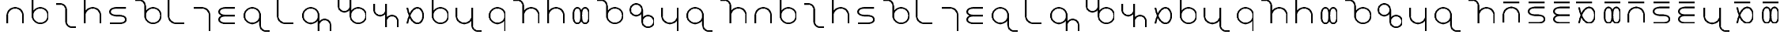SplineFontDB: 3.0
FontName: TheodianSans
FullName: Theodian Sans
FamilyName: Theodian Sans
Weight: Medium
Copyright: Copyright (C) from 2017 by Miles B Huff per CC BY-SA v4.0
UComments: "2017-10-16: Created." 
Version: 001.000
DefaultBaseFilename: Theodian Sans
StrokeWidth: 50
ItalicAngle: 0
UnderlinePosition: -375
UnderlineWidth: 50
Ascent: 500
Descent: 500
LayerCount: 2
Layer: 0 0 "Back"  1
Layer: 1 0 "Fore"  0
StrokedFont: 1
XUID: [1021 268 700552067 10482770]
FSType: 0
OS2Version: 0
OS2_WeightWidthSlopeOnly: 0
OS2_UseTypoMetrics: 1
CreationTime: 1508140712
ModificationTime: 1508150222
PfmFamily: 33
TTFWeight: 500
TTFWidth: 5
LineGap: 90
VLineGap: 0
OS2TypoAscent: 0
OS2TypoAOffset: 1
OS2TypoDescent: 0
OS2TypoDOffset: 1
OS2TypoLinegap: 90
OS2WinAscent: 0
OS2WinAOffset: 1
OS2WinDescent: 0
OS2WinDOffset: 1
HheadAscent: 0
HheadAOffset: 1
HheadDescent: 0
HheadDOffset: 1
OS2FamilyClass: 2048
OS2Vendor: 'PfEd'
OS2UnicodeRanges: 00000073.00000000.00000000.00000000
Lookup: 1 0 0 "Single Substitution in Latin lookup 0"  {"Single Substitution in Latin lookup 0-1"  } ['a   ' ('DFLT' <'dflt' > 'latn' <'dflt' > ) ]
MarkAttachClasses: 1
DEI: 91125
LangName: 1033 
Encoding: UnicodeFull
Compacted: 1
UnicodeInterp: none
NameList: Adobe Glyph List
DisplaySize: -36
AntiAlias: 1
FitToEm: 1
WidthSeparation: 150
WinInfo: 0 36 12
BeginPrivate: 0
EndPrivate
TeXData: 1 0 0 346030 173015 115343 0 1048576 115343 783286 444596 497025 792723 393216 433062 380633 303038 157286 324010 404750 52429 2506097 1059062 262144
BeginChars: 1114112 73

StartChar: a
Encoding: 97 97 0
Width: 788
VWidth: 0
Flags: W
LayerCount: 2
Fore
SplineSet
144 -250 m 22
 144 -250 144 -84.3701 144 0 c 27
 144 137.886 256.114 250 394 250 c 24
 531.886 250 644 137.886 644 0 c 27
 644 -62.4199 644 -250 644 -250 c 14
EndSplineSet
EndChar

StartChar: c
Encoding: 99 99 1
Width: 914
VWidth: 0
Flags: W
LayerCount: 2
Fore
SplineSet
144 375 m 17
 269 375 l 9
 373 375 457 291 457 187 c 17
 457 -187 l 9
 457 -291 541 -375 645 -375 c 17
 770 -375 l 9
EndSplineSet
EndChar

StartChar: e
Encoding: 101 101 2
Width: 788
VWidth: 0
Flags: W
LayerCount: 2
Fore
SplineSet
644 250 m 30
 644 250 491.5 250 394 250 c 24
 284.992 250 144 234.009 144 125 c 24
 144 15.9912 284.992 0 394 0 c 24
 503.008 0 644 -15.9912 644 -125 c 24
 644 -234.009 503.008 -250 394 -250 c 24
 296.5 -250 144 -250 144 -250 c 30
EndSplineSet
EndChar

StartChar: f
Encoding: 102 102 3
Width: 1057
VWidth: 0
Flags: W
HStem: -250 21G<616 754> -250 21G<616 754> 230 20G<616 754> 230 20G<616 754>
VStem: 435 500<-97.2812 97.2812>
LayerCount: 2
Fore
SplineSet
435 0 m 24xa8
 435 138 547 250 685 250 c 24
 823 250 935 138 935 0 c 24
 935 -138 823 -250 685 -250 c 24
 547 -250 435 -138 435 0 c 24xa8
435 0 m 17
 435 312 l 13
 435 416 351 500 247 500 c 21
 122 500 l 9
EndSplineSet
EndChar

StartChar: h
Encoding: 104 104 4
Width: 788
VWidth: 0
Flags: W
LayerCount: 2
Fore
SplineSet
644 -500 m 17
 644 0 l 9
 644 138 532 250 394 250 c 17
 144 250 l 9
EndSplineSet
EndChar

StartChar: i
Encoding: 105 105 5
Width: 788
VWidth: 0
Flags: W
LayerCount: 2
Fore
SplineSet
644 250 m 18
 644 250 491.5 250 394 250 c 24
 284.992 250 144 234.009 144 125 c 24
 144 15.9912 284.992 0 394 0 c 24
 491.5 0 644 0 644 0 c 26
 644 0 491.5 0 394 0 c 24
 284.992 0 144 -15.9912 144 -125 c 24
 144 -234.009 284.992 -250 394 -250 c 24
 491.5 -250 644 -250 644 -250 c 10
EndSplineSet
EndChar

StartChar: k
Encoding: 107 107 6
Width: 788
VWidth: 0
Flags: W
LayerCount: 2
Fore
SplineSet
144 500 m 17
 144 0 l 9
 144 -138 256 -250 394 -250 c 17
 644 -250 l 9
EndSplineSet
EndChar

StartChar: l
Encoding: 108 108 7
Width: 1120
VWidth: 0
Flags: W
HStem: -250 21G<303 441> -250 21G<303 441> 230 20G<303 441> 230 20G<303 441>
VStem: 122 500<-97.2812 97.2812>
LayerCount: 2
Fore
SplineSet
622 0 m 29
 622 -500 l 26
 622 -312 l 25
 622 -208 706 -124 810 -124 c 24
 914 -124 998 -208 998 -312 c 25
 998 -500 l 26x08
622 0 m 28
 622 -138 510 -250 372 -250 c 24
 234 -250 122 -138 122 0 c 24
 122 138 234 250 372 250 c 28xa8
 510 250 622 138 622 0 c 28
EndSplineSet
EndChar

StartChar: m
Encoding: 109 109 8
Width: 1120
VWidth: 0
Flags: W
HStem: -250 21G<679 817> -250 21G<679 817> 230 20G<679 817> 230 20G<679 817>
VStem: 498 500<-97.2812 97.2812>
LayerCount: 2
Fore
SplineSet
498 0 m 25
 498 500 l 26
 498 312 l 25
 498 208 414 124 310 124 c 24
 206 124 122 208 122 312 c 25
 122 500 l 26x08
498 0 m 24
 498 138 610 250 748 250 c 24
 886 250 998 138 998 0 c 24
 998 -138 886 -250 748 -250 c 24xa8
 610 -250 498 -138 498 0 c 24
EndSplineSet
EndChar

StartChar: n
Encoding: 110 110 9
Width: 1040
VWidth: 0
Flags: W
LayerCount: 2
Fore
SplineSet
144 375 m 30
 144 187 l 29
 144 83 228 -1 332 -1 c 28
 436 -1 520 83 520 187 c 29
 520 375 l 30
 520 -375 l 30
 520 -187 l 29
 520 -83 604 1 708 1 c 28
 812 1 896 -83 896 -187 c 29
 896 -375 l 30
EndSplineSet
EndChar

StartChar: o
Encoding: 111 111 10
Width: 788
VWidth: 0
Flags: W
LayerCount: 2
Fore
SplineSet
144 -250 m 18
 144 -250 226.944 250 457 250 c 27
 578.758 250 644 121.758 644 0 c 24
 644 -121.758 578.758 -250 457 -250 c 27
 226.944 -250 144 250 144 250 c 10
EndSplineSet
EndChar

StartChar: p
Encoding: 112 112 11
Width: 744
VWidth: 0
Flags: W
HStem: -250 21G<303.057 440.943> -250 21G<303.057 440.943> 230 20G<303.057 440.943> 230 20G<303.057 440.943>
VStem: 122 500<-97.233 97.233>
LayerCount: 2
Fore
SplineSet
122 0 m 24xa8
 122 137.886 234.114 250 372 250 c 24
 509.886 250 622 137.886 622 0 c 24
 622 -137.886 509.886 -250 372 -250 c 24
 234.114 -250 122 -137.886 122 0 c 24xa8
122 0 m 25
 122 500 l 25
EndSplineSet
EndChar

StartChar: r
Encoding: 114 114 12
Width: 744
VWidth: 0
Flags: W
HStem: -250 21G<303 441> -250 21G<303 441> 230 20G<303 441> 230 20G<303 441>
VStem: 122 500<-97.2812 97.2812>
LayerCount: 2
Fore
SplineSet
622 0 m 24xa8
 622 -138 510 -250 372 -250 c 24
 234 -250 122 -138 122 0 c 24
 122 138 234 250 372 250 c 24
 510 250 622 138 622 0 c 24xa8
622 0 m 25
 622 -500 l 25
EndSplineSet
EndChar

StartChar: s
Encoding: 115 115 13
Width: 1101
VWidth: 0
Flags: W
LayerCount: 2
Fore
SplineSet
957 -250 m 18
 957 -250 957 -97.5 957 0 c 27
 957 137.886 844.886 250 707 250 c 24
 569.114 250 457 137.886 457 0 c 27
 457 -97.5 457 -250 457 -250 c 2
 457 312 l 9
 457 416 373 500 269 500 c 17
 144 500 l 14
EndSplineSet
EndChar

StartChar: t
Encoding: 116 116 14
Width: 788
VWidth: 0
Flags: W
LayerCount: 2
Fore
SplineSet
644 -250 m 18
 644 -250 644 -62.4199 644 0 c 27
 644 137.886 531.886 250 394 250 c 24
 256.114 250 144 137.886 144 0 c 27
 144 -84.3701 144 -250 144 -250 c 10
 144 500 l 25
EndSplineSet
EndChar

StartChar: u
Encoding: 117 117 15
Width: 744
VWidth: 0
Flags: W
HStem: -250 21G<192.496 356.008> -250 21G<192.496 356.008> 230 20G<192.496 356.008> 230 20G<192.496 356.008>
VStem: 122 500<-109.009 109.009>
LayerCount: 2
Fore
SplineSet
497 -250 m 27x68
 606.008 -250 622 -109.009 622 0 c 24
 622 109.009 606.008 250 497 250 c 27
 278.983 250 465.017 -250 247 -250 c 27x98
 137.992 -250 122 -109.009 122 0 c 24
 122 109.009 137.992 250 247 250 c 27
 465.017 250 278.983 -250 497 -250 c 27x68
EndSplineSet
EndChar

StartChar: w
Encoding: 119 119 16
Width: 996
VWidth: 0
Flags: W
HStem: -375 376<600.338 771.662> -1 376<224.338 395.662>
VStem: 122 376<101.338 272.662> 498 376<-272.662 -101.338>
LayerCount: 2
Fore
SplineSet
874 -187 m 24x90
 874 -291 790 -375 686 -375 c 24
 582 -375 498 -291 498 -187 c 24
 498 -83 582 1 686 1 c 24
 790 1 874 -83 874 -187 c 24x90
498 -187 m 25
122 187 m 24x60
 122 291 206 375 310 375 c 24
 414 375 498 291 498 187 c 24
 498 83 414 -1 310 -1 c 24
 206 -1 122 83 122 187 c 24x60
498 -187 m 25x10
 498 187 l 25
EndSplineSet
EndChar

StartChar: x
Encoding: 120 120 17
Width: 788
VWidth: 0
Flags: W
LayerCount: 2
Fore
SplineSet
144 250 m 18
 144 250 144 62 144 0 c 27
 144 -138 256 -250 394 -250 c 24
 532 -250 644 -138 644 0 c 27
 644 84 644 250 644 250 c 10
 644 -500 l 25
EndSplineSet
EndChar

StartChar: y
Encoding: 121 121 18
Width: 1057
VWidth: 0
Flags: W
HStem: -250 21G<303 441> -250 21G<303 441> 230 20G<303 441> 230 20G<303 441>
VStem: 122 500<-97.2812 97.2812>
LayerCount: 2
Fore
SplineSet
622 0 m 24xa8
 622 -138 510 -250 372 -250 c 24
 234 -250 122 -138 122 0 c 24
 122 138 234 250 372 250 c 24
 510 250 622 138 622 0 c 24xa8
622 0 m 21
 622 -312 l 9
 622 -416 706 -500 810 -500 c 17
 935 -500 l 9
EndSplineSet
EndChar

StartChar: uni0254
Encoding: 596 596 19
Width: 746
VWidth: 0
Flags: W
HStem: -250 21G<304.057 441.943> -250 21G<304.057 441.943> 230 20G<304.057 441.943> 230 20G<304.057 441.943>
VStem: 123 500<-97.233 97.233>
LayerCount: 2
Fore
SplineSet
123 0 m 24xa8
 123 137.886 235.114 250 373 250 c 24
 510.886 250 623 137.886 623 0 c 28
 623 -137.886 510.886 -250 373 -250 c 24
 235.114 -250 123 -137.886 123 0 c 24xa8
EndSplineSet
EndChar

StartChar: uni0259
Encoding: 601 601 20
Width: 786
VWidth: 0
Flags: W
LayerCount: 2
Fore
SplineSet
643 250 m 30
 643 250 643 97.5 643 0 c 24
 643 -109.008 627.009 -250 518 -250 c 24
 408.991 -250 393 -109.008 393 0 c 24
 393 109.008 377.009 250 268 250 c 24
 158.991 250 143 109.008 143 0 c 24
 143 -97.5 143 -250 143 -250 c 26
EndSplineSet
EndChar

StartChar: uni025B
Encoding: 603 603 21
Width: 786
VWidth: 0
Flags: W
LayerCount: 2
Fore
SplineSet
643 -250 m 22
 643 -250 477.37 -250 393 -250 c 27
 255.114 -250 143 -137.886 143 0 c 24
 143 137.886 255.114 250 393 250 c 27
 455.42 250 643 250 643 250 c 14
EndSplineSet
EndChar

StartChar: eng
Encoding: 331 331 22
Width: 1063
VWidth: 0
Flags: W
LayerCount: 2
Fore
SplineSet
125 250 m 18
 125 250 125 98 125 0 c 27
 125 -138 237 -250 375 -250 c 24
 513 -250 625 -138 625 0 c 27
 625 98 625 250 625 250 c 2
 625 -312 l 9
 625 -416 709 -500 813 -500 c 17
 938 -500 l 9
EndSplineSet
EndChar

StartChar: afii57929
Encoding: 700 700 23
Width: 250
VWidth: 0
Flags: W
LayerCount: 2
Fore
SplineSet
125 -375 m 29
 125 375 l 25
EndSplineSet
EndChar

StartChar: hyphen
Encoding: 45 45 24
Width: 500
VWidth: 0
Flags: W
LayerCount: 2
EndChar

StartChar: space
Encoding: 32 32 25
Width: 500
VWidth: 0
Flags: W
LayerCount: 2
EndChar

StartChar: eacute
Encoding: 233 233 26
Width: 788
VWidth: 0
Flags: W
LayerCount: 2
Fore
Refer: 2 101 N 1 0 0 1 0 0 3
Refer: 33 713 N 1 0 0 1 19 35 2
EndChar

StartChar: aacute
Encoding: 225 225 27
Width: 788
VWidth: 0
Flags: W
LayerCount: 2
Fore
Refer: 0 97 N 1 0 0 1 0 0 3
Refer: 33 713 N 1 0 0 1 19 35 2
EndChar

StartChar: iacute
Encoding: 237 237 28
Width: 788
VWidth: 0
Flags: W
LayerCount: 2
Fore
Refer: 5 105 N 1 0 0 1 0 0 3
Refer: 33 713 N 1 0 0 1 19 35 2
EndChar

StartChar: oacute
Encoding: 243 243 29
Width: 788
VWidth: 0
Flags: W
LayerCount: 2
Fore
Refer: 10 111 N 1 0 0 1 0 0 3
Refer: 33 713 N 1 0 0 1 -74.5 35 2
EndChar

StartChar: uacute
Encoding: 250 250 30
Width: 744
VWidth: 0
Flags: W
HStem: -250 21<192.496 356.008 192.496 356.008> 230 20<192.496 356.008 192.496 356.008>
VStem: 122 500<-109.009 109.009>
LayerCount: 2
Fore
Refer: 15 117 N 1 0 0 1 0 0 3
Refer: 33 713 N 1 0 0 1 -3 35 2
EndChar

StartChar: acutecomb
Encoding: 769 769 31
Width: 0
VWidth: 0
Flags: W
LayerCount: 2
Fore
SplineSet
250 375 m 25
 -250 375 l 25
EndSplineSet
EndChar

StartChar: uni02CA
Encoding: 714 714 32
Width: 750
VWidth: 0
Flags: W
LayerCount: 2
Fore
SplineSet
625 375 m 25
 125 375 l 25
EndSplineSet
EndChar

StartChar: uni02C9
Encoding: 713 713 33
Width: 750
VWidth: 0
Flags: W
LayerCount: 2
Fore
SplineSet
625 375 m 25
 125 375 l 25
EndSplineSet
EndChar

StartChar: uni0304
Encoding: 772 772 34
Width: 0
VWidth: 0
Flags: W
LayerCount: 2
Fore
SplineSet
250 375 m 25
 -250 375 l 25
EndSplineSet
EndChar

StartChar: amacron
Encoding: 257 257 35
Width: 788
VWidth: 0
Flags: W
LayerCount: 2
Fore
Refer: 33 713 N 1 0 0 1 19 35 2
Refer: 0 97 N 1 0 0 1 0 0 3
EndChar

StartChar: emacron
Encoding: 275 275 36
Width: 788
VWidth: 0
Flags: W
LayerCount: 2
Fore
Refer: 33 713 N 1 0 0 1 19 35 2
Refer: 2 101 N 1 0 0 1 0 0 3
EndChar

StartChar: imacron
Encoding: 299 299 37
Width: 788
VWidth: 0
Flags: W
LayerCount: 2
Fore
Refer: 33 713 N 1 0 0 1 19 35 2
Refer: 5 105 N 1 0 0 1 0 0 3
EndChar

StartChar: omacron
Encoding: 333 333 38
Width: 788
VWidth: 0
Flags: W
LayerCount: 2
Fore
Refer: 33 713 N 1 0 0 1 -74.5 35 2
Refer: 10 111 N 1 0 0 1 0 0 3
EndChar

StartChar: umacron
Encoding: 363 363 39
Width: 744
VWidth: 0
Flags: W
HStem: -250 21<192.496 356.008 192.496 356.008> 230 20<192.496 356.008 192.496 356.008>
VStem: 122 500<-109.009 109.009>
LayerCount: 2
Fore
Refer: 33 713 N 1 0 0 1 -3 35 2
Refer: 15 117 N 1 0 0 1 0 0 3
EndChar

StartChar: z
Encoding: 122 122 40
Width: 1101
VWidth: 0
Flags: W
LayerCount: 2
Fore
SplineSet
957 -250 m 18
 957 -250 957 -97.5 957 0 c 27
 957 137.886 844.886 250 707 250 c 24
 569.114 250 457 137.886 457 0 c 27
 457 -97.5 457 -250 457 -250 c 2
 457 312 l 9
 457 416 373 500 269 500 c 17
 144 500 l 14
EndSplineSet
EndChar

StartChar: Z
Encoding: 90 90 41
Width: 1101
VWidth: 0
Flags: W
LayerCount: 2
Fore
SplineSet
957 -250 m 18
 957 -250 957 -97.5 957 0 c 27
 957 137.886 844.886 250 707 250 c 24
 569.114 250 457 137.886 457 0 c 27
 457 -97.5 457 -250 457 -250 c 2
 457 312 l 9
 457 416 373 500 269 500 c 17
 144 500 l 14
EndSplineSet
EndChar

StartChar: S
Encoding: 83 83 42
Width: 1101
VWidth: 0
Flags: W
LayerCount: 2
Fore
SplineSet
957 -250 m 18
 957 -250 957 -97.5 957 0 c 27
 957 137.886 844.886 250 707 250 c 24
 569.114 250 457 137.886 457 0 c 27
 457 -97.5 457 -250 457 -250 c 2
 457 312 l 9
 457 416 373 500 269 500 c 17
 144 500 l 14
EndSplineSet
EndChar

StartChar: A
Encoding: 65 65 43
Width: 788
VWidth: 0
Flags: W
LayerCount: 2
Fore
SplineSet
144 -250 m 22
 144 -250 144 -84.3701 144 0 c 27
 144 137.886 256.114 250 394 250 c 24
 531.886 250 644 137.886 644 0 c 27
 644 -62.4199 644 -250 644 -250 c 14
EndSplineSet
EndChar

StartChar: C
Encoding: 67 67 44
Width: 914
VWidth: 0
Flags: W
LayerCount: 2
Fore
SplineSet
144 375 m 17
 269 375 l 9
 373 375 457 291 457 187 c 17
 457 -187 l 9
 457 -291 541 -375 645 -375 c 17
 770 -375 l 9
EndSplineSet
EndChar

StartChar: E
Encoding: 69 69 45
Width: 788
VWidth: 0
Flags: W
LayerCount: 2
Fore
SplineSet
644 250 m 30
 644 250 491.5 250 394 250 c 24
 284.992 250 144 234.009 144 125 c 24
 144 15.9912 284.992 0 394 0 c 24
 503.008 0 644 -15.9912 644 -125 c 24
 644 -234.009 503.008 -250 394 -250 c 24
 296.5 -250 144 -250 144 -250 c 30
EndSplineSet
EndChar

StartChar: F
Encoding: 70 70 46
Width: 1057
VWidth: 0
Flags: W
HStem: -250 21G<616 754> -250 21G<616 754> 230 20G<616 754> 230 20G<616 754>
VStem: 435 500<-97.2812 97.2812>
LayerCount: 2
Fore
SplineSet
435 0 m 24xa8
 435 138 547 250 685 250 c 24
 823 250 935 138 935 0 c 24
 935 -138 823 -250 685 -250 c 24
 547 -250 435 -138 435 0 c 24xa8
435 0 m 17
 435 312 l 13
 435 416 351 500 247 500 c 21
 122 500 l 9
EndSplineSet
EndChar

StartChar: V
Encoding: 86 86 47
Width: 1057
VWidth: 0
Flags: W
HStem: -250 21G<616 754> -250 21G<616 754> 230 20G<616 754> 230 20G<616 754>
VStem: 435 500<-97.2812 97.2812>
LayerCount: 2
Fore
SplineSet
435 0 m 24xa8
 435 138 547 250 685 250 c 24
 823 250 935 138 935 0 c 24
 935 -138 823 -250 685 -250 c 24
 547 -250 435 -138 435 0 c 24xa8
435 0 m 17
 435 312 l 13
 435 416 351 500 247 500 c 21
 122 500 l 9
EndSplineSet
EndChar

StartChar: v
Encoding: 118 118 48
Width: 1057
VWidth: 0
Flags: W
HStem: -250 21G<616 754> -250 21G<616 754> 230 20G<616 754> 230 20G<616 754>
VStem: 435 500<-97.2812 97.2812>
LayerCount: 2
Fore
SplineSet
435 0 m 24xa8
 435 138 547 250 685 250 c 24
 823 250 935 138 935 0 c 24
 935 -138 823 -250 685 -250 c 24
 547 -250 435 -138 435 0 c 24xa8
435 0 m 17
 435 312 l 13
 435 416 351 500 247 500 c 21
 122 500 l 9
EndSplineSet
EndChar

StartChar: H
Encoding: 72 72 49
Width: 788
VWidth: 0
Flags: W
LayerCount: 2
Fore
SplineSet
644 -500 m 17
 644 0 l 9
 644 138 532 250 394 250 c 17
 144 250 l 9
EndSplineSet
EndChar

StartChar: I
Encoding: 73 73 50
Width: 788
VWidth: 0
Flags: W
LayerCount: 2
Fore
SplineSet
644 250 m 18
 644 250 491.5 250 394 250 c 24
 284.992 250 144 234.009 144 125 c 24
 144 15.9912 284.992 0 394 0 c 24
 491.5 0 644 0 644 0 c 26
 644 0 491.5 0 394 0 c 24
 284.992 0 144 -15.9912 144 -125 c 24
 144 -234.009 284.992 -250 394 -250 c 24
 491.5 -250 644 -250 644 -250 c 10
EndSplineSet
EndChar

StartChar: K
Encoding: 75 75 51
Width: 788
VWidth: 0
Flags: W
LayerCount: 2
Fore
SplineSet
144 500 m 17
 144 0 l 9
 144 -138 256 -250 394 -250 c 17
 644 -250 l 9
EndSplineSet
EndChar

StartChar: G
Encoding: 71 71 52
Width: 788
VWidth: 0
Flags: W
LayerCount: 2
Fore
SplineSet
144 500 m 17
 144 0 l 9
 144 -138 256 -250 394 -250 c 17
 644 -250 l 9
EndSplineSet
EndChar

StartChar: g
Encoding: 103 103 53
Width: 788
VWidth: 0
Flags: W
LayerCount: 2
Fore
SplineSet
144 500 m 17
 144 0 l 9
 144 -138 256 -250 394 -250 c 17
 644 -250 l 9
EndSplineSet
EndChar

StartChar: L
Encoding: 76 76 54
Width: 1120
VWidth: 0
Flags: W
HStem: -250 21G<303 441> -250 21G<303 441> 230 20G<303 441> 230 20G<303 441>
VStem: 122 500<-97.2812 97.2812>
LayerCount: 2
Fore
SplineSet
622 0 m 29
 622 -500 l 26
 622 -312 l 25
 622 -208 706 -124 810 -124 c 24
 914 -124 998 -208 998 -312 c 25
 998 -500 l 26x08
622 0 m 28
 622 -138 510 -250 372 -250 c 24
 234 -250 122 -138 122 0 c 24
 122 138 234 250 372 250 c 28xa8
 510 250 622 138 622 0 c 28
EndSplineSet
EndChar

StartChar: M
Encoding: 77 77 55
Width: 1120
VWidth: 0
Flags: W
HStem: -250 21G<679 817> -250 21G<679 817> 230 20G<679 817> 230 20G<679 817>
VStem: 498 500<-97.2812 97.2812>
LayerCount: 2
Fore
SplineSet
498 0 m 25
 498 500 l 26
 498 312 l 25
 498 208 414 124 310 124 c 24
 206 124 122 208 122 312 c 25
 122 500 l 26x08
498 0 m 24
 498 138 610 250 748 250 c 24
 886 250 998 138 998 0 c 24
 998 -138 886 -250 748 -250 c 24xa8
 610 -250 498 -138 498 0 c 24
EndSplineSet
EndChar

StartChar: N
Encoding: 78 78 56
Width: 1040
VWidth: 0
Flags: W
LayerCount: 2
Fore
SplineSet
144 375 m 30
 144 187 l 29
 144 83 228 -1 332 -1 c 28
 436 -1 520 83 520 187 c 29
 520 375 l 30
 520 -375 l 30
 520 -187 l 29
 520 -83 604 1 708 1 c 28
 812 1 896 -83 896 -187 c 29
 896 -375 l 30
EndSplineSet
EndChar

StartChar: O
Encoding: 79 79 57
Width: 788
VWidth: 0
Flags: W
LayerCount: 2
Fore
SplineSet
144 -250 m 18
 144 -250 226.944 250 457 250 c 27
 578.758 250 644 121.758 644 0 c 24
 644 -121.758 578.758 -250 457 -250 c 27
 226.944 -250 144 250 144 250 c 10
EndSplineSet
EndChar

StartChar: P
Encoding: 80 80 58
Width: 744
VWidth: 0
Flags: W
HStem: -250 21G<303.057 440.943> -250 21G<303.057 440.943> 230 20G<303.057 440.943> 230 20G<303.057 440.943>
VStem: 122 500<-97.233 97.233>
LayerCount: 2
Fore
SplineSet
122 0 m 24xa8
 122 137.886 234.114 250 372 250 c 24
 509.886 250 622 137.886 622 0 c 24
 622 -137.886 509.886 -250 372 -250 c 24
 234.114 -250 122 -137.886 122 0 c 24xa8
122 0 m 25
 122 500 l 25
EndSplineSet
EndChar

StartChar: b
Encoding: 98 98 59
Width: 744
VWidth: 0
Flags: W
HStem: -250 21G<303.057 440.943> -250 21G<303.057 440.943> 230 20G<303.057 440.943> 230 20G<303.057 440.943>
VStem: 122 500<-97.233 97.233>
LayerCount: 2
Fore
SplineSet
122 0 m 24xa8
 122 137.886 234.114 250 372 250 c 24
 509.886 250 622 137.886 622 0 c 24
 622 -137.886 509.886 -250 372 -250 c 24
 234.114 -250 122 -137.886 122 0 c 24xa8
122 0 m 25
 122 500 l 25
EndSplineSet
EndChar

StartChar: B
Encoding: 66 66 60
Width: 744
VWidth: 0
Flags: W
HStem: -250 21G<303.057 440.943> -250 21G<303.057 440.943> 230 20G<303.057 440.943> 230 20G<303.057 440.943>
VStem: 122 500<-97.233 97.233>
LayerCount: 2
Fore
SplineSet
122 0 m 24xa8
 122 137.886 234.114 250 372 250 c 24
 509.886 250 622 137.886 622 0 c 24
 622 -137.886 509.886 -250 372 -250 c 24
 234.114 -250 122 -137.886 122 0 c 24xa8
122 0 m 25
 122 500 l 25
EndSplineSet
EndChar

StartChar: R
Encoding: 82 82 61
Width: 744
VWidth: 0
Flags: W
HStem: -250 21G<303 441> -250 21G<303 441> 230 20G<303 441> 230 20G<303 441>
VStem: 122 500<-97.2812 97.2812>
LayerCount: 2
Fore
SplineSet
622 0 m 24xa8
 622 -138 510 -250 372 -250 c 24
 234 -250 122 -138 122 0 c 24
 122 138 234 250 372 250 c 24
 510 250 622 138 622 0 c 24xa8
622 0 m 25
 622 -500 l 25
EndSplineSet
EndChar

StartChar: T
Encoding: 84 84 62
Width: 788
VWidth: 0
Flags: W
LayerCount: 2
Fore
SplineSet
644 -250 m 18
 644 -250 644 -62.4199 644 0 c 27
 644 137.886 531.886 250 394 250 c 24
 256.114 250 144 137.886 144 0 c 27
 144 -84.3701 144 -250 144 -250 c 10
 144 500 l 25
EndSplineSet
EndChar

StartChar: d
Encoding: 100 100 63
Width: 788
VWidth: 0
Flags: W
LayerCount: 2
Fore
SplineSet
644 -250 m 18
 644 -250 644 -62.4199 644 0 c 27
 644 137.886 531.886 250 394 250 c 24
 256.114 250 144 137.886 144 0 c 27
 144 -84.3701 144 -250 144 -250 c 10
 144 500 l 25
EndSplineSet
EndChar

StartChar: D
Encoding: 68 68 64
Width: 788
VWidth: 0
Flags: W
LayerCount: 2
Fore
SplineSet
644 -250 m 18
 644 -250 644 -62.4199 644 0 c 27
 644 137.886 531.886 250 394 250 c 24
 256.114 250 144 137.886 144 0 c 27
 144 -84.3701 144 -250 144 -250 c 10
 144 500 l 25
EndSplineSet
EndChar

StartChar: J
Encoding: 74 74 65
Width: 1057
VWidth: 0
Flags: W
HStem: -250 21G<303 441> -250 21G<303 441> 230 20G<303 441> 230 20G<303 441>
VStem: 122 500<-97.2812 97.2812>
LayerCount: 2
Fore
SplineSet
622 0 m 24xa8
 622 -138 510 -250 372 -250 c 24
 234 -250 122 -138 122 0 c 24
 122 138 234 250 372 250 c 24
 510 250 622 138 622 0 c 24xa8
622 0 m 21
 622 -312 l 9
 622 -416 706 -500 810 -500 c 17
 935 -500 l 9
EndSplineSet
EndChar

StartChar: j
Encoding: 106 106 66
Width: 1057
VWidth: 0
Flags: W
HStem: -250 21G<303 441> -250 21G<303 441> 230 20G<303 441> 230 20G<303 441>
VStem: 122 500<-97.2812 97.2812>
LayerCount: 2
Fore
SplineSet
622 0 m 24xa8
 622 -138 510 -250 372 -250 c 24
 234 -250 122 -138 122 0 c 24
 122 138 234 250 372 250 c 24
 510 250 622 138 622 0 c 24xa8
622 0 m 21
 622 -312 l 9
 622 -416 706 -500 810 -500 c 17
 935 -500 l 9
EndSplineSet
EndChar

StartChar: q
Encoding: 113 113 67
Width: 1063
VWidth: 0
Flags: W
LayerCount: 2
Fore
SplineSet
125 250 m 18
 125 250 125 98 125 0 c 27
 125 -138 237 -250 375 -250 c 24
 513 -250 625 -138 625 0 c 27
 625 98 625 250 625 250 c 2
 625 -312 l 9
 625 -416 709 -500 813 -500 c 17
 938 -500 l 9
EndSplineSet
EndChar

StartChar: Q
Encoding: 81 81 68
Width: 1063
VWidth: 0
Flags: W
LayerCount: 2
Fore
SplineSet
125 250 m 18
 125 250 125 98 125 0 c 27
 125 -138 237 -250 375 -250 c 24
 513 -250 625 -138 625 0 c 27
 625 98 625 250 625 250 c 2
 625 -312 l 9
 625 -416 709 -500 813 -500 c 17
 938 -500 l 9
EndSplineSet
EndChar

StartChar: U
Encoding: 85 85 69
Width: 744
VWidth: 0
Flags: W
HStem: -250 21G<192.496 356.008> -250 21G<192.496 356.008> 230 20G<192.496 356.008> 230 20G<192.496 356.008>
VStem: 122 500<-109.009 109.009>
LayerCount: 2
Fore
SplineSet
497 -250 m 27x68
 606.008 -250 622 -109.009 622 0 c 24
 622 109.009 606.008 250 497 250 c 27
 278.983 250 465.017 -250 247 -250 c 27x98
 137.992 -250 122 -109.009 122 0 c 24
 122 109.009 137.992 250 247 250 c 27
 465.017 250 278.983 -250 497 -250 c 27x68
EndSplineSet
EndChar

StartChar: W
Encoding: 87 87 70
Width: 996
VWidth: 0
Flags: W
HStem: -375 376<600.338 771.662> -1 376<224.338 395.662>
VStem: 122 376<101.338 272.662> 498 376<-272.662 -101.338>
LayerCount: 2
Fore
SplineSet
874 -187 m 24x90
 874 -291 790 -375 686 -375 c 24
 582 -375 498 -291 498 -187 c 24
 498 -83 582 1 686 1 c 24
 790 1 874 -83 874 -187 c 24x90
498 -187 m 25
122 187 m 24x60
 122 291 206 375 310 375 c 24
 414 375 498 291 498 187 c 24
 498 83 414 -1 310 -1 c 24
 206 -1 122 83 122 187 c 24x60
498 -187 m 25x10
 498 187 l 25
EndSplineSet
EndChar

StartChar: X
Encoding: 88 88 71
Width: 788
VWidth: 0
Flags: W
LayerCount: 2
Fore
SplineSet
144 250 m 18
 144 250 144 62 144 0 c 27
 144 -138 256 -250 394 -250 c 24
 532 -250 644 -138 644 0 c 27
 644 84 644 250 644 250 c 10
 644 -500 l 25
EndSplineSet
EndChar

StartChar: Y
Encoding: 89 89 72
Width: 1057
VWidth: 0
Flags: W
HStem: -250 21G<303 441> -250 21G<303 441> 230 20G<303 441> 230 20G<303 441>
VStem: 122 500<-97.2812 97.2812>
LayerCount: 2
Fore
SplineSet
622 0 m 24xa8
 622 -138 510 -250 372 -250 c 24
 234 -250 122 -138 122 0 c 24
 122 138 234 250 372 250 c 24
 510 250 622 138 622 0 c 24xa8
622 0 m 21
 622 -312 l 9
 622 -416 706 -500 810 -500 c 17
 935 -500 l 9
EndSplineSet
EndChar
EndChars
EndSplineFont
